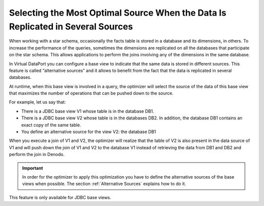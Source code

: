 ================================================================================
Selecting the Most Optimal Source When the Data Is Replicated in Several Sources
================================================================================

When working with a star schema, occasionally the facts table is stored
in a database and its dimensions, in others. To increase the performance
of the queries, sometimes the dimensions are replicated on all the
databases that participate on the star schema. This allows applications
to perform the joins involving any of the dimensions in the same
database.

In Virtual DataPort you can configure a base view to indicate that the
same data is stored in different sources. This feature is called
“alternative sources” and it allows to benefit from the fact that the
data is replicated in several databases.

At runtime, when this base view is involved in a query, the optimizer
will select the source of the data of this base view that maximizes the
number of operations that can be pushed down to the source.

For example, let us say that:

-  There is a JDBC base view V1 whose table is in the database DB1.
-  There is a JDBC base view V2 whose table is in the databases DB2. In
   addition, the database DB1 contains an exact copy of the same table.
-  You define an alternative source for the view V2: the database DB1

When you execute a join of V1 and V2, the optimizer will realize that
the table of V2 is also present in the data source of V1 and will push
down the join of V1 and V2 to the database V1 instead of retrieving the
data from DB1 and DB2 and perform the join in Denodo.

.. important:: In order for the optimizer to apply this optimization you
   have to define the alternative sources of the base views when possible.
   The section :ref:`Alternative Sources` explains how to do it.

This feature is only available for JDBC base views.


